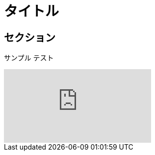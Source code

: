 = タイトル
:published_at: 2015-01-31
:hp-tags: tag1,tag2,tag3
:hp-alt-title: My English Title

== セクション
サンプル
テスト

video::KCylB780zSM[youtube]
